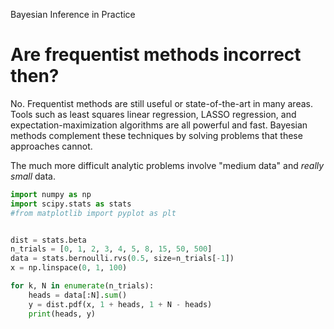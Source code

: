 Bayesian Inference in Practice


* Are frequentist methods incorrect then?

 No.
 Frequentist methods are still useful or state-of-the-art in many areas. Tools such as least squares linear regression, LASSO regression, and expectation-maximization algorithms are all powerful and fast. Bayesian methods complement these techniques by solving problems that these approaches cannot.


 The much more difficult analytic problems involve "medium data" and /really small/ data.

 #+BEGIN_SRC python :noweb yes :tangle updating_coin.py :results output :exports both
   import numpy as np
   import scipy.stats as stats
   #from matplotlib import pyplot as plt


   dist = stats.beta
   n_trials = [0, 1, 2, 3, 4, 5, 8, 15, 50, 500]
   data = stats.bernoulli.rvs(0.5, size=n_trials[-1])
   x = np.linspace(0, 1, 100)

   for k, N in enumerate(n_trials):
       heads = data[:N].sum()
       y = dist.pdf(x, 1 + heads, 1 + N - heads)
       print(heads, y)
 #+END_SRC

 
 
